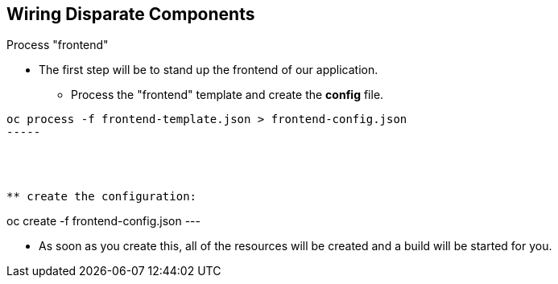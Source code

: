 == Wiring Disparate Components
:noaudio:

.Process "frontend"

* The first step will be to stand up the frontend of our application.
** Process the "frontend" template and create the *config* file.

----
oc process -f frontend-template.json > frontend-config.json
-----




** create the configuration:
----
oc create -f frontend-config.json
---

* As soon as you create this, all of the resources will be created and a build will be started for you.



ifdef::showScript[]

=== Transcript

* Place narrator script here

endif::showScript[]




